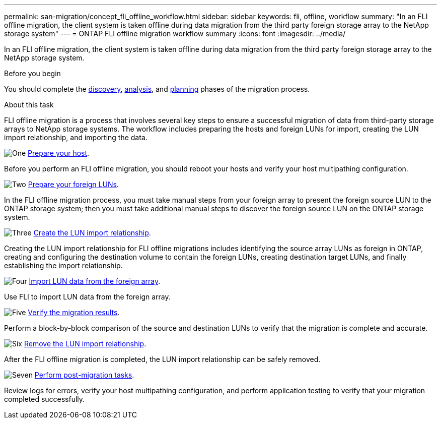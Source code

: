 ---
permalink: san-migration/concept_fli_offline_workflow.html
sidebar: sidebar
keywords: fli, offline, workflow
summary: "In an FLI offline migration, the client system is taken offline during data migration from the third party foreign storage array to the NetApp storage system"
---
= ONTAP FLI offline migration workflow summary
:icons: font
:imagesdir: ../media/

[.lead]
In an FLI offline migration, the client system is taken offline during data migration from the third party foreign storage array to the NetApp storage system. 

.Before you begin

You should complete the link:concept_migration_discover_phase_workflow.html[discovery], link:concept_migration_analyze_phase_workflow.html[analysis], and link:concept_migration_plan_phase_workflow.html[planning] phases of the migration process. 

.About this task
FLI offline migration is a process that involves several key steps to ensure a successful migration of data from third-party storage arrays to NetApp storage systems. The workflow includes preparing the hosts and foreign LUNs for import, creating the LUN import relationship, and importing the data. 

.image:https://raw.githubusercontent.com/NetAppDocs/common/main/media/number-1.png[One] link:prepare-host-offline-migration.html[Prepare your host].
[role="quick-margin-para"]

Before you perform an FLI offline migration, you should reboot your hosts and verify your host multipathing configuration.

.image:https://raw.githubusercontent.com/NetAppDocs/common/main/media/number-2.png[Two] link:prepare-foreign-lun-offline.html[Prepare your foreign LUNs].
[role="quick-margin-para"]

In the FLI offline migration process, you must take manual steps from your foreign array to present the foreign source LUN to the ONTAP storage system; then you must take additional manual steps to discover the foreign source LUN on the ONTAP storage system.

.image:https://raw.githubusercontent.com/NetAppDocs/common/main/media/number-3.png[Three] link:create-lun-import-relationship-offline.adoc.html[Create the LUN import relationship].
[role="quick-margin-para"]

Creating the LUN import relationship for FLI offline migrations includes identifying the source array LUNs as foreign in ONTAP, creating and configuring the destination volume to contain the foreign LUNs, creating destination target LUNs, and finally establishing the import relationship.

.image:https://raw.githubusercontent.com/NetAppDocs/common/main/media/number-4.png[Four] link:task_fli_offline_importing_the_data.html[Import LUN data from the foreign array].
[role="quick-margin-para"]

Use FLI to import LUN data from the foreign array.

.image:https://raw.githubusercontent.com/NetAppDocs/common/main/media/number-5.png[Five] link:task_fli_offline_verifying_migration_results.html[Verify the migration results].
[role="quick-margin-para"]

Perform a block-by-block comparison of the source and destination LUNs to verify that the migration is complete and accurate.

.image:https://raw.githubusercontent.com/NetAppDocs/common/main/media/number-6.png[Six] link:remove-lun-import-relationship-offline.html[Remove the LUN import relationship].
[role="quick-margin-para"]

After the FLI offline migration is completed, the LUN import relationship can be safely removed.  

.image:https://raw.githubusercontent.com/NetAppDocs/common/main/media/number-7.png[Seven] link:concept_fli_offline_post_migration_tasks.html[Perform post-migration tasks].
[role="quick-margin-para"]

Review logs for errors, verify your host multipathing configuration, and perform application testing to verify that your migration completed successfully.

// 2025 June 23, ONTAPDOC-3057